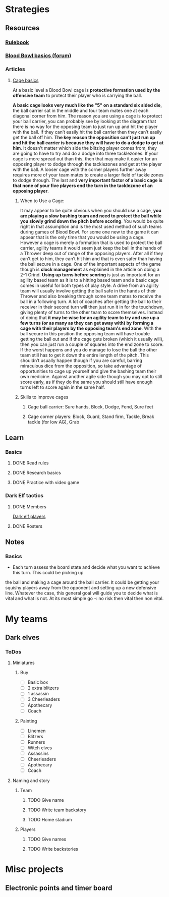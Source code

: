 
* Strategies
** Resources
*** [[http://www.riemxey.com/MdB/BloodBowl2016.pdf][Rulebook]]
*** [[https://boardgamegeek.com/thread/1677502/blood-bowl-basics][Blood Bowl basics (forum)]]
*** Articles
**** [[https://bbtactics.com/cage-basics/][Cage basics]]
     At a basic level a Blood Bowl cage is *protective formation used by the offensive team* to protect their
     player who is carrying the ball.
     #+CAPTION: Cage in a tight config
     #+NAME:   img:BB-01-cage
     [[https://bbtactics.com/images/cagebreakingpg2.jpg]]
     *A basic cage looks very much like the "5" on a standard six sided die*, the ball carrier sat in the middle
     and four team mates one at each diagonal corner from him. The reason you are using a cage is to protect
     your ball carrier, you can probably see by looking at the diagram that there is no way for the opposing
     team to just run up and hit the player with the ball. If they can’t easily hit the ball carrier then they
     can’t easily get the ball off him. *The key reason the opposition can’t just run up and hit the ball carrier
     is because they will have to do a dodge to get at him*. It doesn’t matter which side the blitzing player
     comes from, they are going to have to try and do a dodge into three tacklezones.
     If your cage is more spread out than this, then that may make it easier for an opposing player to dodge
     through the tacklezones and get at the player with the ball. A looser cage with the corner players further
     away requires more of your team mates to create a larger field of tackle zones to dodge through.
     The last and *very important factor of a basic cage is that none of your five players end the turn in the
     tacklezone of an opposing player*.
***** When to Use a Cage:
      It may appear to be quite obvious when you should use a cage, *you are playing a slow bashing team and need to protect the ball while you slowly grind down the pitch before scoring*. You would be quite right in that assumption and is the most used method of such teams during games of Blood Bowl. For some one new to the game it can appear that is the only time that you would be using a cage. However a cage is merely a formation that is used to protect the ball carrier, agility teams it would seem just keep the ball in the hands of a Thrower deep out of range of the opposing players. After all if they can’t get to him, they can’t hit him and that is even safer than having the ball secure in a cage.
      One of the important aspects of the game though is *clock management* as explained in the article on doing a 2-1 Grind. *Using up turns before scoring* is just as important for an agility based team as it is to a hitting based team and a basic cage comes in useful for both types of play style. A drive from an agility team will usually involve getting the ball safe in the hands of their Thrower and also breaking through some team mates to receive the ball in a following turn. A lot of coaches after getting the ball to their receiver in their second turn will then just run it in for the touchdown, giving plenty of turns to the other team to score themselves. Instead of doing that *it may be wise for an agility team to try and use up a few turns (or as many as they can get away with)  by forming a cage with their players by the opposing team's end zone*.
      With the ball secure in this position the opposing team will have trouble getting the ball out and if the cage gets broken (which it usually will), then you can just run a couple of squares into the end zone to score. If the worst happens and you do manage to lose the ball the other team still has to get it down the entire length of the pitch. This shouldn’t usually happen though if you are careful, barring miraculous dice from the opposition, so take advantage of opportunities to cage up yourself and give the bashing team their own medicine. Against another agile side though you may opt to still score early, as if they do the same you should still have enough turns left to score again in the same half.
***** Skills to improve cages
****** Cage ball carrier: Sure hands, Block, Dodge, Fend, Sure feet
****** Cage corner players: Block, Guard, Stand firm, Tackle, Break tackle (for low AG), Grab
** Learn
*** Basics
**** DONE Read rules
**** DONE Research basics
**** DONE Practice with video game
*** Dark Elf tactics
**** DONE Members
     [[https://bbtactics.com/strategy/players/dark-elf-players/][Dark elf players]]
**** DONE Rosters
** Notes
*** Basics
    - Each turn assess the board state and decide what you want to achieve this turn. This could be picking up
    the ball and making a cage around the ball carrier. It could be getting your squishy players away from the
    opponent and setting up a new defensive line. Whatever the case, this general goal will guide you to decide
    what is vital and what is not. At its most simple go -: no risk then vital then non vital.
* My teams
** Dark elves
*** ToDos
**** Miniatures
***** Buy
      - [ ] Basic box
      - [ ] 2 extra blitzers
      - [ ] 1 assassin
      - [ ] 3 Cheerleaders
      - [ ] Apothecary
      - [ ] Coach
***** Painting
      - [ ] Linemen
      - [ ] Blitzers
      - [ ] Runners
      - [ ] Witch elves
      - [ ] Assassins
      - [ ] Cheerleaders
      - [ ] Apothecary
      - [ ] Coach
**** Naming and story
***** Team
****** TODO Give name
****** TODO Write team backstory
****** TODO Home stadium
***** Players
****** TODO Give names
****** TODO Write backstories
* Misc projects
** Electronic points and timer board
